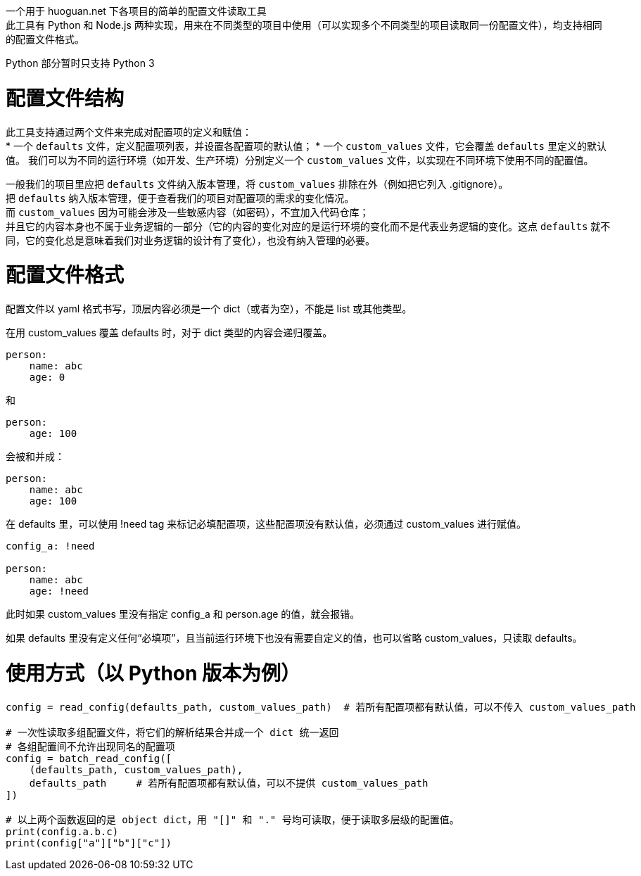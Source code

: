 一个用于 huoguan.net 下各项目的简单的配置文件读取工具 +
此工具有 Python 和 Node.js 两种实现，用来在不同类型的项目中使用（可以实现多个不同类型的项目读取同一份配置文件），均支持相同的配置文件格式。

Python 部分暂时只支持 Python 3


= 配置文件结构

此工具支持通过两个文件来完成对配置项的定义和赋值： +
* 一个 `defaults` 文件，定义配置项列表，并设置各配置项的默认值；
* 一个 `custom_values` 文件，它会覆盖 `defaults` 里定义的默认值。
  我们可以为不同的运行环境（如开发、生产环境）分别定义一个 `custom_values` 文件，以实现在不同环境下使用不同的配置值。

一般我们的项目里应把 `defaults` 文件纳入版本管理，将 `custom_values` 排除在外（例如把它列入 .gitignore）。 +
把 `defaults` 纳入版本管理，便于查看我们的项目对配置项的需求的变化情况。 +
而 `custom_values` 因为可能会涉及一些敏感内容（如密码），不宜加入代码仓库； +
并且它的内容本身也不属于业务逻辑的一部分（它的内容的变化对应的是运行环境的变化而不是代表业务逻辑的变化。这点 `defaults` 就不同，它的变化总是意味着我们对业务逻辑的设计有了变化），也没有纳入管理的必要。


= 配置文件格式
配置文件以 yaml 格式书写，顶层内容必须是一个 dict（或者为空），不能是 list 或其他类型。

在用 custom_values 覆盖 defaults 时，对于 dict 类型的内容会递归覆盖。
----
person:
    name: abc
    age: 0
----
和
----
person:
    age: 100
----
会被和并成：
----
person:
    name: abc
    age: 100
----

在 defaults 里，可以使用 !need tag 来标记必填配置项，这些配置项没有默认值，必须通过 custom_values 进行赋值。
----
config_a: !need

person:
    name: abc
    age: !need
----
此时如果 custom_values 里没有指定 config_a 和 person.age 的值，就会报错。

如果 defaults 里没有定义任何“必填项”，且当前运行环境下也没有需要自定义的值，也可以省略 custom_values，只读取 defaults。


= 使用方式（以 Python 版本为例）
```
config = read_config(defaults_path, custom_values_path)  # 若所有配置项都有默认值，可以不传入 custom_values_path

# 一次性读取多组配置文件，将它们的解析结果合并成一个 dict 统一返回
# 各组配置间不允许出现同名的配置项
config = batch_read_config([
    (defaults_path, custom_values_path),
    defaults_path     # 若所有配置项都有默认值，可以不提供 custom_values_path
])

# 以上两个函数返回的是 object dict，用 "[]" 和 "." 号均可读取，便于读取多层级的配置值。
print(config.a.b.c)
print(config["a"]["b"]["c"])
```
